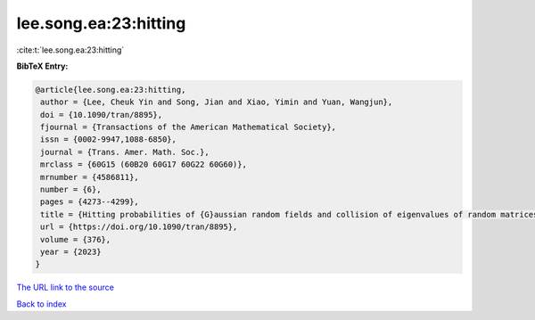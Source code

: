 lee.song.ea:23:hitting
======================

:cite:t:`lee.song.ea:23:hitting`

**BibTeX Entry:**

.. code-block:: bibtex

   @article{lee.song.ea:23:hitting,
    author = {Lee, Cheuk Yin and Song, Jian and Xiao, Yimin and Yuan, Wangjun},
    doi = {10.1090/tran/8895},
    fjournal = {Transactions of the American Mathematical Society},
    issn = {0002-9947,1088-6850},
    journal = {Trans. Amer. Math. Soc.},
    mrclass = {60G15 (60B20 60G17 60G22 60G60)},
    mrnumber = {4586811},
    number = {6},
    pages = {4273--4299},
    title = {Hitting probabilities of {G}aussian random fields and collision of eigenvalues of random matrices},
    url = {https://doi.org/10.1090/tran/8895},
    volume = {376},
    year = {2023}
   }
`The URL link to the source <ttps://doi.org/10.1090/tran/8895}>`_


`Back to index <../By-Cite-Keys.html>`_
